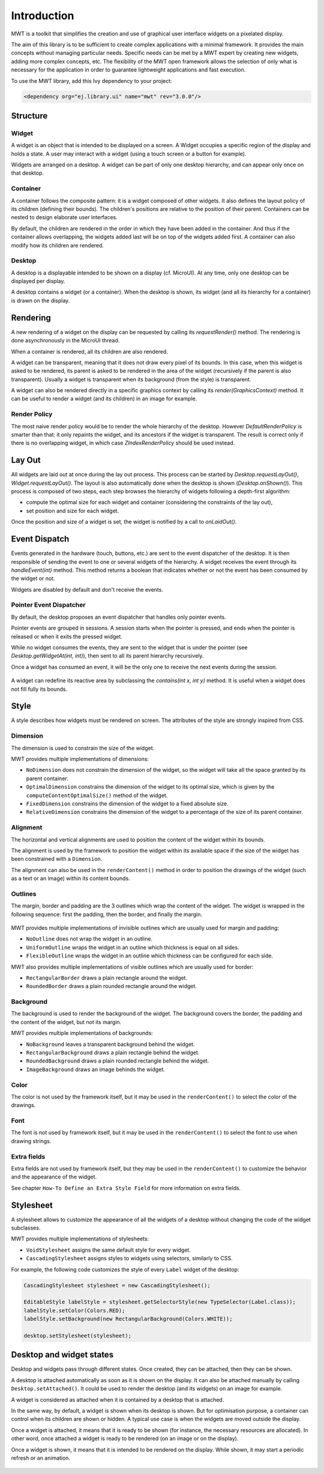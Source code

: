 Introduction
============

MWT is a toolkit that simplifies the creation and use of graphical user interface widgets on a pixelated display.

The aim of this library is to be sufficient to create complex applications with a minimal framework. It provides the main concepts without managing particular needs. Specific needs can be met by a MWT expert by creating new widgets, adding more complex concepts, etc. The flexibility of the MWT open framework allows the selection of only what is necessary for the application in order to guarantee lightweight applications and fast execution.

To use the MWT library, add this Ivy dependency to your project:

.. code-block:: XML

	<dependency org="ej.library.ui" name="mwt" rev="3.0.0"/>

Structure
---------

.. figure:: images/hierarchy.png
   :alt: MWT Hierarchy
   :align: center

Widget
~~~~~~

A widget is an object that is intended to be displayed on a screen. A Widget occupies a specific region of the display and holds a state. A user may interact with a widget (using a touch screen or a button for example).

Widgets are arranged on a desktop. A widget can be part of only one desktop hierarchy, and can appear only once on that desktop.

Container
~~~~~~~~~

A container follows the composite pattern: it is a widget composed of other widgets. It also defines the layout policy of its children (defining their bounds). The children's positions are relative to the position of their parent.
Containers can be nested to design elaborate user interfaces.

By default, the children are rendered in the order in which they have been added in the container. And thus if the container allows overlapping, the widgets added last will be on top of the widgets added first. A container can also modify how its children are rendered.

Desktop
~~~~~~~

A desktop is a displayable intended to be shown on a display (cf. MicroUI). At any time, only one desktop can be displayed per display.

A desktop contains a widget (or a container). When the desktop is shown, its widget (and all its hierarchy for a container) is drawn on the display.

Rendering
---------

A new rendering of a widget on the display can be requested by calling its `requestRender()` method. The rendering is done asynchronously in the MicroUI thread.

When a container is rendered, all its children are also rendered.

A widget can be transparent, meaning that it does not draw every pixel of its bounds. In this case, when this widget is asked to be rendered, its parent is asked to be rendered in the area of the widget (recursively if the parent is also transparent). Usually a widget is transparent when its background (from the style) is transparent.

A widget can also be rendered directly in a specific graphics context by calling its `render(GraphicsContext)` method. It can be useful to render a widget (and its children) in an image for example.

Render Policy
~~~~~~~~~~~~~

The most naive render policy would be to render the whole hierarchy of the desktop. However `DefaultRenderPolicy` is smarter than that: it only repaints the widget, and its ancestors if the widget is transparent. The result is correct only if there is no overlapping widget, in which case  `ZIndexRenderPolicy` should be used instead.

Lay Out
-------

All widgets are laid out at once during the lay out process. This process can be started by `Desktop.requestLayOut()`, `Widget.requestLayOut()`. The layout is also automatically done when the desktop is shown (`Desktop.onShown()`). This process is composed of two steps, each step browses the hierarchy of widgets following a depth-first algorithm:

- compute the optimal size for each widget and container (considering the constraints of the lay out),
- set position and size for each widget.

Once the position and size of a widget is set, the widget is notified by a call to `onLaidOut()`.

Event Dispatch
--------------

Events generated in the hardware (touch, buttons, etc.) are sent to the event dispatcher of the desktop. It is then responsible of sending the event to one or several widgets of the hierarchy. A widget receives the event through its `handleEvent(int)` method. This method returns a boolean that indicates whether or not the event has been consumed by the widget or not.

Widgets are disabled by default and don't receive the events.

Pointer Event Dispatcher
~~~~~~~~~~~~~~~~~~~~~~~~

By default, the desktop proposes an event dispatcher that handles only pointer events.

Pointer events are grouped in sessions. A session starts when the pointer is pressed, and ends when the pointer is released or when it exits the pressed widget.

While no widget consumes the events, they are sent to the widget that is under the pointer (see `Desktop.getWidgetAt(int, int)`), then sent to all its parent hierarchy recursively.

Once a widget has consumed an event, it will be the only one to receive the next events during the session.

.. figure:: images/pointer_event_dispatcher_flow.png
   :alt: Pointer Event Dispatcher Flow
   :align: center

A widget can redefine its reactive area by subclassing the `contains(int x, int y)` method. It is useful when a widget does not fill fully its bounds.

.. Add an example such as a circular slider or an analog watchface.

Style
-----

A style describes how widgets must be rendered on screen. The attributes of the style are strongly inspired from CSS.

Dimension
~~~~~~~~~

The dimension is used to constrain the size of the widget.

MWT provides multiple implementations of dimensions:

- ``NoDimension`` does not constrain the dimension of the widget, so the widget will take all the space granted by its parent container.
- ``OptimalDimension`` constrains the dimension of the widget to its optimal size, which is given by the ``computeContentOptimalSize()`` method of the widget.
- ``FixedDimension`` constrains the dimension of the widget to a fixed absolute size.
- ``RelativeDimension`` constrains the dimension of the widget to a percentage of the size of its parent container.

Alignment
~~~~~~~~~

The horizontal and vertical alignments are used to position the content of the widget within its bounds.

The alignment is used by the framework to position the widget within its available space if the size of the widget has been constrained with a ``Dimension``.

The alignment can also be used in the ``renderContent()`` method in order to position the drawings of the widget (such as a text or an image) within its content bounds.

Outlines
~~~~~~~~

The margin, border and padding are the 3 outlines which wrap the content of the widget. The widget is wrapped in the following sequence: first the padding, then the border, and finally the margin.

.. figure:: images/boxmodel.png
   :alt: Box model
   :align: center

MWT provides multiple implementations of invisible outlines which are usually used for margin and padding:

- ``NoOutline`` does not wrap the widget in an outline.
- ``UniformOutline`` wraps the widget in an outline which thickness is equal on all sides.
- ``FlexibleOutline`` wraps the widget in an outline which thickness can be configured for each side.

MWT also provides multiple implementations of visible outlines which are usually used for border:

- ``RectangularBorder`` draws a plain rectangle around the widget.
- ``RoundedBorder`` draws a plain rounded rectangle around the widget.

Background
~~~~~~~~~~

The background is used to render the background of the widget.
The background covers the border, the padding and the content of the widget, but not its margin.

MWT provides multiple implementations of backgrounds:

- ``NoBackground`` leaves a transparent background behind the widget.
- ``RectangularBackground`` draws a plain rectangle behind the widget.
- ``RoundedBackground`` draws a plain rounded rectangle behind the widget.
- ``ImageBackground`` draws an image behinds the widget.

Color
~~~~~

The color is not used by the framework itself, but it may be used in the ``renderContent()`` to select the color of the drawings.

Font
~~~~

The font is not used by framework itself, but it may be used in the ``renderContent()`` to select the font to use when drawing strings.

Extra fields
~~~~~~~~~~~~

Extra fields are not used by framework itself, but they may be used in the ``renderContent()`` to customize the behavior and the appearance of the widget.

See chapter ``How-To Define an Extra Style Field`` for more information on extra fields.

Stylesheet
----------

A stylesheet allows to customize the appearance of all the widgets of a desktop without changing the code of the widget subclasses.

MWT provides multiple implementations of stylesheets:

- ``VoidStylesheet`` assigns the same default style for every widget.
- ``CascadingStylesheet`` assigns styles to widgets using selectors, similarly to CSS.

For example, the following code customizes the style of every ``Label`` widget of the desktop:

.. code-block:: Java

	CascadingStylesheet stylesheet = new CascadingStylesheet();

	EditableStyle labelStyle = stylesheet.getSelectorStyle(new TypeSelector(Label.class));
	labelStyle.setColor(Colors.RED);
	labelStyle.setBackground(new RectangularBackground(Colors.WHITE));

	desktop.setStylesheet(stylesheet);

Desktop and widget states
-------------------------

Desktop and widgets pass through different states. Once created, they can be attached, then they can be shown.

A desktop is attached automatically as soon as it is shown on the display.
It can also be attached manually by calling ``Desktop.setAttached()``. It could be used to render the desktop (and its widgets) on an image for example.

A widget is considered as attached when it is contained by a desktop that is attached.

In the same way, by default, a widget is shown when its desktop is shown. But for optimisation purpose, a container can control when its children are shown or hidden. A typical use case is when the widgets are moved outside the display.

Once a widget is attached, it means that it is ready to be shown (for instance, the necessary resources are allocated). In other word, once attached a widget is ready to be rendered (on an image or on the display).

Once a widget is shown, it means that it is intended to be rendered on the display. While shown, it may start a periodic refresh or an animation.

.. figure:: images/showSequence.png
   :alt: Show Sequence
   :align: center

..
   | Copyright 2008-2020, MicroEJ Corp. Content in this space is free 
   for read and redistribute. Except if otherwise stated, modification 
   is subject to MicroEJ Corp prior approval.
   | MicroEJ is a trademark of MicroEJ Corp. All other trademarks and 
   copyrights are the property of their respective owners.
